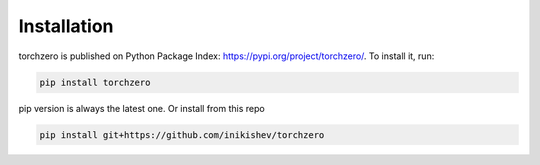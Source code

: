 Installation
==================

torchzero is published on Python Package Index: https://pypi.org/project/torchzero/. To install it, run:

.. code:: bash

    pip install torchzero


pip version is always the latest one. Or install from this repo

.. code:: bash

    pip install git+https://github.com/inikishev/torchzero

